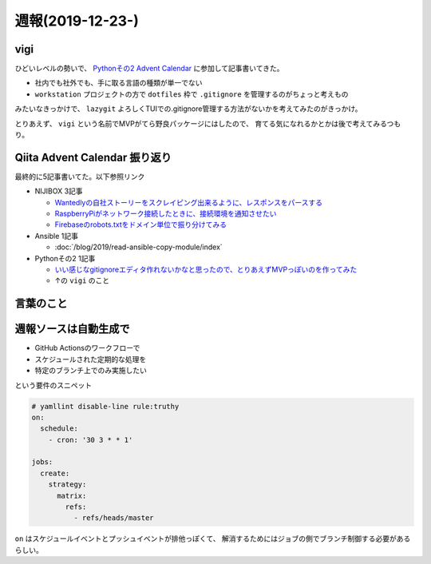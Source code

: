 =================
週報(2019-12-23-)
=================

.. post:: 2019-12-28
   :category: Diary
   :tags: Qiita,

vigi
====

ひどいレベルの勢いで、 `Pythonその2 Advent Calendar <https://qiita.com/advent-calendar/2019/python2>`_ に参加して記事書いてきた。

.. textlint-disable

* 社内でも社外でも、手に取る言語の種類が単一でない
* ``workstation`` プロジェクトの方で ``dotfiles`` 枠で ``.gitignore`` を管理するのがちょっと考えもの

.. textlint-enable

みたいなきっかけで、 ``lazygit`` よろしくTUIでの.gitignore管理する方法がないかを考えてみたのがきっかけ。

とりあえず、 ``vigi`` という名前でMVPがてら野良パッケージにはしたので、
育てる気になれるかとかは後で考えてみるつもり。

Qiita Advent Calendar 振り返り
==============================

最終的に5記事書いてた。以下参照リンク

* NIJIBOX 3記事

  * `Wantedlyの自社ストーリーをスクレイピング出来るように、レスポンスをパースする <https://qiita.com/attakei/items/9c0e548b5dd127f1af07>`_
  * `RaspberryPiがネットワーク接続したときに、接続環境を通知させたい <https://qiita.com/attakei/items/ffadd703476bbec0f011>`_
  * `Firebaseのrobots.txtをドメイン単位で振り分けてみる <https://qiita.com/attakei/items/a34faa6a74bcb54ec15f>`_

* Ansible 1記事

  * :doc:`/blog/2019/read-ansible-copy-module/index`

* Pythonその2 1記事

  * `いい感じなgitignoreエディタ作れないかなと思ったので、とりあえずMVPっぽいのを作ってみた <https://qiita.com/attakei/items/ab18ff5b421151e8c152>`_
  * ↑の ``vigi`` のこと

言葉のこと
==========

.. oembed:: https://twitter.com/attakei/status/1210505934709018624

.. oembed:: https://twitter.com/attakei/status/1210950334471737345

週報ソースは自動生成で
======================

* GitHub Actionsのワークフローで
* スケジュールされた定期的な処理を
* 特定のブランチ上でのみ実施したい

という要件のスニペット

.. code-block:: yaml

    # yamllint disable-line rule:truthy
    on:
      schedule:
        - cron: '30 3 * * 1'

    jobs:
      create:
        strategy:
          matrix:
            refs:
              - refs/heads/master

``on`` はスケジュールイベントとプッシュイベントが排他っぽくて、
解消するためにはジョブの側でブランチ制御する必要があるらしい。
